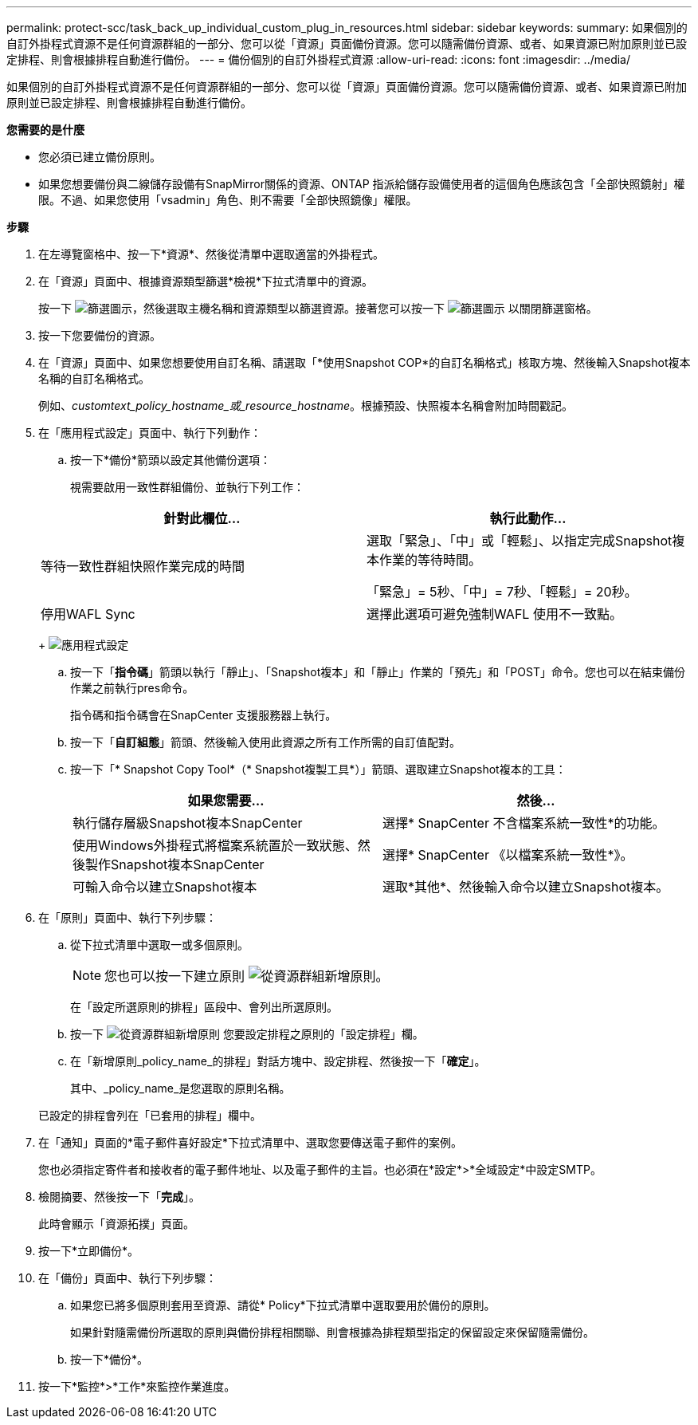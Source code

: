 ---
permalink: protect-scc/task_back_up_individual_custom_plug_in_resources.html 
sidebar: sidebar 
keywords:  
summary: 如果個別的自訂外掛程式資源不是任何資源群組的一部分、您可以從「資源」頁面備份資源。您可以隨需備份資源、或者、如果資源已附加原則並已設定排程、則會根據排程自動進行備份。 
---
= 備份個別的自訂外掛程式資源
:allow-uri-read: 
:icons: font
:imagesdir: ../media/


[role="lead"]
如果個別的自訂外掛程式資源不是任何資源群組的一部分、您可以從「資源」頁面備份資源。您可以隨需備份資源、或者、如果資源已附加原則並已設定排程、則會根據排程自動進行備份。

*您需要的是什麼*

* 您必須已建立備份原則。
* 如果您想要備份與二線儲存設備有SnapMirror關係的資源、ONTAP 指派給儲存設備使用者的這個角色應該包含「全部快照鏡射」權限。不過、如果您使用「vsadmin」角色、則不需要「全部快照鏡像」權限。


*步驟*

. 在左導覽窗格中、按一下*資源*、然後從清單中選取適當的外掛程式。
. 在「資源」頁面中、根據資源類型篩選*檢視*下拉式清單中的資源。
+
按一下 image:../media/filter_icon.gif["篩選圖示"]，然後選取主機名稱和資源類型以篩選資源。接著您可以按一下 image:../media/filter_icon.gif["篩選圖示"] 以關閉篩選窗格。

. 按一下您要備份的資源。
. 在「資源」頁面中、如果您想要使用自訂名稱、請選取「*使用Snapshot COP*的自訂名稱格式」核取方塊、然後輸入Snapshot複本名稱的自訂名稱格式。
+
例如、_customtext_policy_hostname_或_resource_hostname_。根據預設、快照複本名稱會附加時間戳記。

. 在「應用程式設定」頁面中、執行下列動作：
+
.. 按一下*備份*箭頭以設定其他備份選項：
+
視需要啟用一致性群組備份、並執行下列工作：

+
|===
| 針對此欄位... | 執行此動作... 


 a| 
等待一致性群組快照作業完成的時間
 a| 
選取「緊急」、「中」或「輕鬆」、以指定完成Snapshot複本作業的等待時間。

「緊急」= 5秒、「中」= 7秒、「輕鬆」= 20秒。



 a| 
停用WAFL Sync
 a| 
選擇此選項可避免強制WAFL 使用不一致點。

|===
+
image:../media/application_settings.gif["應用程式設定"]

.. 按一下「*指令碼*」箭頭以執行「靜止」、「Snapshot複本」和「靜止」作業的「預先」和「POST」命令。您也可以在結束備份作業之前執行pres命令。
+
指令碼和指令碼會在SnapCenter 支援服務器上執行。

.. 按一下「*自訂組態*」箭頭、然後輸入使用此資源之所有工作所需的自訂值配對。
.. 按一下「* Snapshot Copy Tool*（* Snapshot複製工具*）」箭頭、選取建立Snapshot複本的工具：
+
|===
| 如果您需要... | 然後... 


 a| 
執行儲存層級Snapshot複本SnapCenter
 a| 
選擇* SnapCenter 不含檔案系統一致性*的功能。



 a| 
使用Windows外掛程式將檔案系統置於一致狀態、然後製作Snapshot複本SnapCenter
 a| 
選擇* SnapCenter 《以檔案系統一致性*》。



 a| 
可輸入命令以建立Snapshot複本
 a| 
選取*其他*、然後輸入命令以建立Snapshot複本。

|===


. 在「原則」頁面中、執行下列步驟：
+
.. 從下拉式清單中選取一或多個原則。
+

NOTE: 您也可以按一下建立原則 image:../media/add_policy_from_resourcegroup.gif["從資源群組新增原則"]。

+
在「設定所選原則的排程」區段中、會列出所選原則。

.. 按一下 image:../media/add_policy_from_resourcegroup.gif["從資源群組新增原則"] 您要設定排程之原則的「設定排程」欄。
.. 在「新增原則_policy_name_的排程」對話方塊中、設定排程、然後按一下「*確定*」。
+
其中、_policy_name_是您選取的原則名稱。

+
已設定的排程會列在「已套用的排程」欄中。



. 在「通知」頁面的*電子郵件喜好設定*下拉式清單中、選取您要傳送電子郵件的案例。
+
您也必須指定寄件者和接收者的電子郵件地址、以及電子郵件的主旨。也必須在*設定*>*全域設定*中設定SMTP。

. 檢閱摘要、然後按一下「*完成*」。
+
此時會顯示「資源拓撲」頁面。

. 按一下*立即備份*。
. 在「備份」頁面中、執行下列步驟：
+
.. 如果您已將多個原則套用至資源、請從* Policy*下拉式清單中選取要用於備份的原則。
+
如果針對隨需備份所選取的原則與備份排程相關聯、則會根據為排程類型指定的保留設定來保留隨需備份。

.. 按一下*備份*。


. 按一下*監控*>*工作*來監控作業進度。

